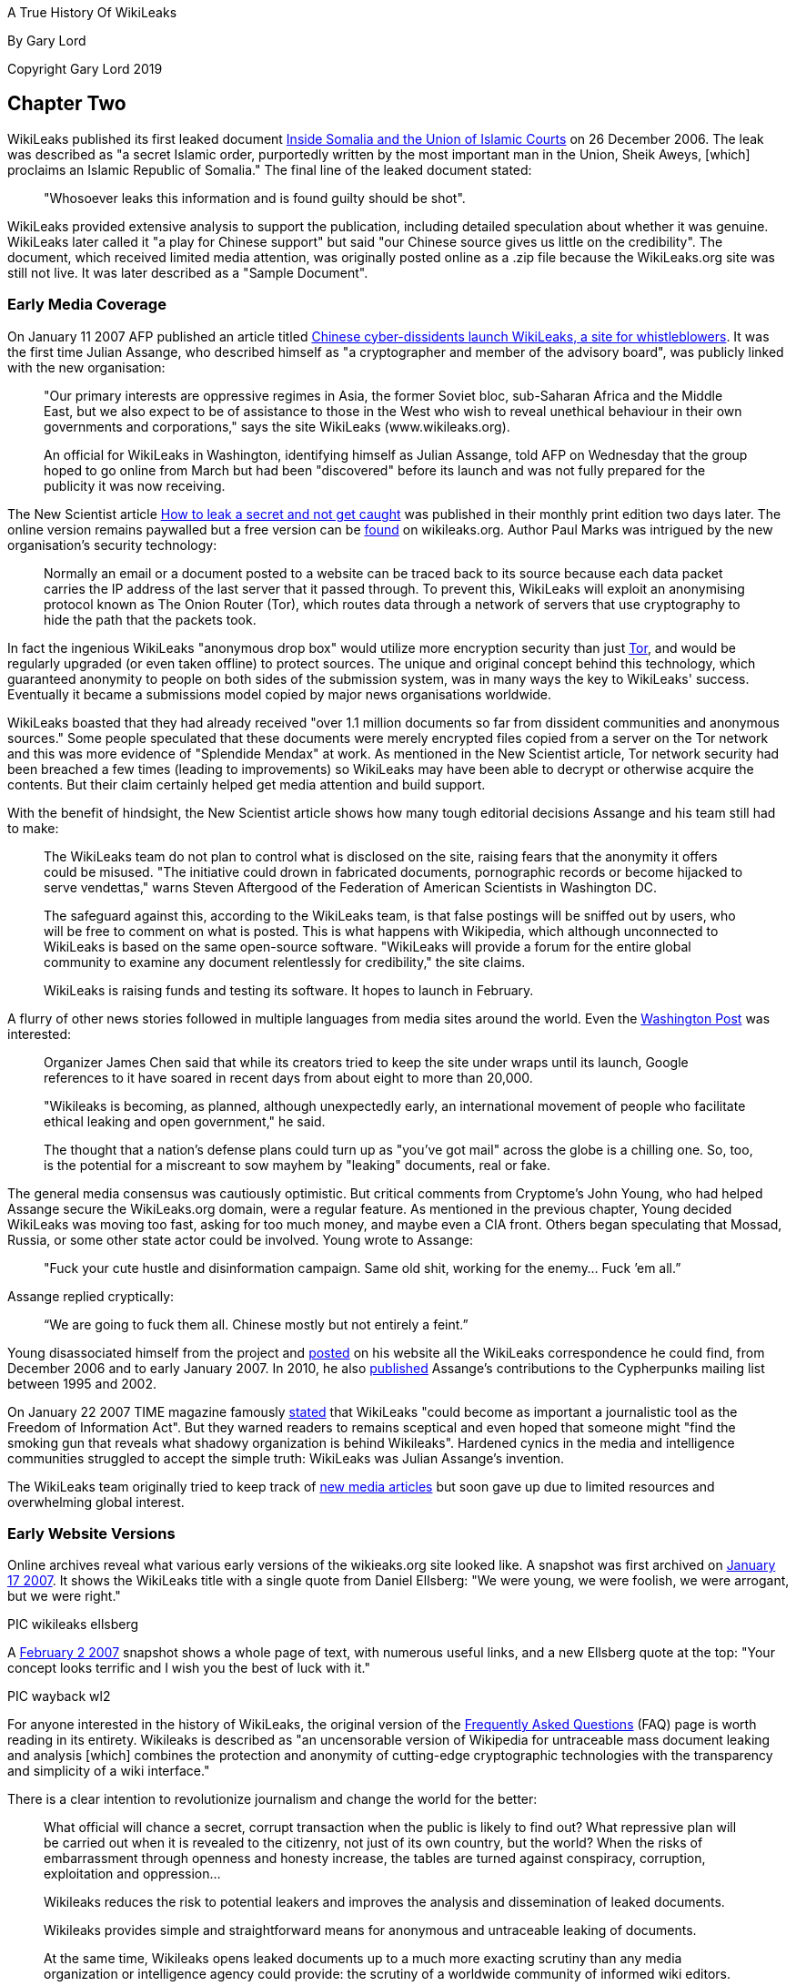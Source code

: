 A True History Of WikiLeaks

By Gary Lord

Copyright Gary Lord 2019


== Chapter Two


WikiLeaks published its first leaked document link:http://wikileaks.org/wiki/Inside_Somalia_and_the_Union_of_Islamic_Courts[Inside Somalia and the Union of Islamic Courts] on 26 December 2006. The leak was described as "a secret Islamic order, purportedly written by the most important man in the Union, Sheik Aweys, [which] proclaims an Islamic Republic of Somalia." The final line of the leaked document stated: 

> "Whosoever leaks this information and is found guilty should be shot".

WikiLeaks provided extensive analysis to support the publication, including detailed speculation about whether it was genuine. WikiLeaks later called it "a play for Chinese support" but said "our Chinese source gives us little on the credibility". The document, which received limited media attention, was originally posted online as a .zip file because the WikiLeaks.org site was still not live. It was later described as a "Sample Document".

=== Early Media Coverage

On January 11 2007 AFP published an article titled link:https://web.archive.org/web/20071211081113/http://www.wikileaks.org/wiki/Media/Chinese_WikiLeaks_Aids_Whistleblowers[Chinese cyber-dissidents launch WikiLeaks, a site for whistleblowers]. It was the first time Julian Assange, who described himself as "a cryptographer and member of the advisory board", was publicly linked with the new organisation:  

> "Our primary interests are oppressive regimes in Asia, the former Soviet bloc, sub-Saharan Africa and the Middle East, but we also expect to be of assistance to those in the West who wish to reveal unethical behaviour in their own governments and corporations," says the site WikiLeaks (www.wikileaks.org).

> An official for WikiLeaks in Washington, identifying himself as Julian Assange, told AFP on Wednesday that the group hoped to go online from March but had been "discovered" before its launch and was not fully prepared for the publicity it was now receiving. 

The New Scientist article link:https://www.sciencedirect.com/science/article/pii/S0262407907601006[How to leak a secret and not get caught] was published in their monthly print edition two days later. The online version remains paywalled but a free version can be link:https://wikileaks.org/wiki/Media/How_to_leak_a_secret_and_not_get_caught[found] on wikileaks.org. Author Paul Marks was intrigued by the new organisation's security technology: 

> Normally an email or a document posted to a website can be traced back to its source because each data packet carries the IP address of the last server that it passed through. To prevent this, WikiLeaks will exploit an anonymising protocol known as The Onion Router (Tor), which routes data through a network of servers that use cryptography to hide the path that the packets took.

In fact the ingenious WikiLeaks "anonymous drop box" would utilize more encryption security than just link:torproject.org[Tor], and would be regularly upgraded (or even taken offline) to protect sources. The unique and original concept behind this technology, which guaranteed anonymity to people on both sides of the submission system, was in many ways the key to WikiLeaks' success. Eventually it became a submissions model copied by major news organisations worldwide. 

WikiLeaks boasted that they had already received "over 1.1 million documents so far from dissident communities and anonymous sources." Some people speculated that these documents were merely encrypted files copied from a server on the Tor network and this was more evidence of "Splendide Mendax" at work. As mentioned in the New Scientist article, Tor network security had been breached a few times (leading to improvements) so WikiLeaks may have been able to decrypt or otherwise acquire the contents. But their claim certainly helped get media attention and build support. 

With the benefit of hindsight, the New Scientist article shows how many tough editorial decisions Assange and his team still had to make: 

> The WikiLeaks team do not plan to control what is disclosed on the site, raising fears that the anonymity it offers could be misused. "The initiative could drown in fabricated documents, pornographic records or become hijacked to serve vendettas," warns Steven Aftergood of the Federation of American Scientists in Washington DC.

> The safeguard against this, according to the WikiLeaks team, is that false postings will be sniffed out by users, who will be free to comment on what is posted. This is what happens with Wikipedia, which although unconnected to WikiLeaks is based on the same open-source software. "WikiLeaks will provide a forum for the entire global community to examine any document relentlessly for credibility," the site claims.

> WikiLeaks is raising funds and testing its software. It hopes to launch in February.  

A flurry of other news stories followed in multiple languages from media sites around the world. Even the link:https://web.archive.org/web/20071211125150/http://www.wikileaks.org/wiki/Media/Freedom_of_Information_the_Wiki_Way[Washington Post] was interested:

> Organizer James Chen said that while its creators tried to keep the site under wraps until its launch, Google references to it have soared in recent days from about eight to more than 20,000. 

> "Wikileaks is becoming, as planned, although unexpectedly early, an international movement of people who facilitate ethical leaking and open government," he said. 

> The thought that a nation's defense plans could turn up as "you've got mail" across the globe is a chilling one. So, too, is the potential for a miscreant to sow mayhem by "leaking" documents, real or fake. 

The general media consensus was cautiously optimistic. But critical comments from Cryptome's John Young, who had helped Assange secure the WikiLeaks.org domain, were a regular feature.  As mentioned in the previous chapter, Young decided WikiLeaks was moving too fast, asking for too much money, and maybe even a CIA front. Others began speculating that Mossad, Russia, or some other state actor could be involved. Young wrote to Assange: 

> "Fuck your cute hustle and disinformation campaign. Same old shit, working for the enemy... Fuck ’em all.”

Assange replied cryptically: 

> “We are going to fuck them all. Chinese mostly but not entirely a feint.” 

Young disassociated himself from the project and link:https://cryptome.org/wikileaks/wikileaks-leak.htm[posted] on his website all the WikiLeaks correspondence he could find, from December 2006 and to early January 2007. In 2010, he also link:https://marc.info/?a=90366091900010[published] Assange’s contributions to the Cypherpunks mailing list between 1995 and 2002. 

On January 22 2007 TIME magazine famously link:https://web.archive.org/web/20071212140735/http://www.wikileaks.org/wiki/Media/A_Wiki_for_Whistle-Blowers[stated] that WikiLeaks "could become as important a journalistic tool as the Freedom of Information Act". But they warned readers to remains sceptical and even hoped that someone might "find the smoking gun that reveals what shadowy organization is behind Wikileaks". Hardened cynics in the media and intelligence communities struggled to accept the simple truth: WikiLeaks was Julian Assange's invention. 

The WikiLeaks team originally tried to keep track of link:https://web.archive.org/web/20071211082105/http://www.wikileaks.org/wiki/Wikileaks:Recent_Media[new media articles] but soon gave up due to limited resources and overwhelming global interest. 

=== Early Website Versions

Online archives reveal what various early versions of the wikieaks.org site looked like. A snapshot was first archived on link:https://web.archive.org/web/20070117001606/wikileaks.org[January 17 2007]. It shows the WikiLeaks title with a single quote from Daniel Ellsberg: "We were young, we were foolish, we were arrogant, but we were right."

PIC wikileaks ellsberg

A link:https://web.archive.org/web/20070202025339/wikileaks.org[February 2 2007] snapshot shows a whole page of text, with numerous useful links, and a new Ellsberg quote at the top: "Your concept looks terrific and I wish you the best of luck with it." 

PIC wayback wl2

For anyone interested in the history of WikiLeaks, the original version of the link:https://web.archive.org/web/20070202031222/http://wikileaks.org/faq.html[Frequently Asked Questions] (FAQ) page is worth reading in its entirety. Wikileaks is described as "an uncensorable version of Wikipedia for untraceable mass document leaking and analysis [which] combines the protection and anonymity of cutting-edge cryptographic technologies with the transparency and simplicity of a wiki interface."

There is a clear intention to revolutionize journalism and change the world for the better: 

> What official will chance a secret, corrupt transaction when the public is likely to find out? What repressive plan will be carried out when it is revealed to the citizenry, not just of its own country, but the world? When the risks of embarrassment through openness and honesty increase, the tables are turned against conspiracy, corruption, exploitation and oppression...

> Wikileaks reduces the risk to potential leakers and improves the analysis and dissemination of leaked documents.

> Wikileaks provides simple and straightforward means for anonymous and untraceable leaking of documents.

> At the same time, Wikileaks opens leaked documents up to a much more exacting scrutiny than any media organization or intelligence agency could provide: the scrutiny of a worldwide community of informed wiki editors.

There was also a clear intention to challenge and compete with corrupt intelligence agencies worldwide:

> Wikileaks may become the most powerful "intelligence agency" on earth -- an intelligence agency of the people. It will be an open source, democratic intelligence agency. But it will be far more principled, and far less parochial than any governmental intelligence agency; consequently, it will be more accurate, and more relevant. It will have no commercial or national interests at heart; its only interests will be truth and freedom of information. Unlike the covert activities of state intelligence agencies, Wikileaks will rely upon the power of overt fact to inform citizens about the truths of their world.

> Wikileaks will be the outlet for every government official, every bureaucrat, every corporate worker, who becomes privy to embarrassing information which the institution wants to hide but the public needs to know. What conscience cannot contain, and institutional secrecy unjustly conceals, Wikileaks can broadcast to the world.

The original vision for the website was very much based on the "wiki" software developed in the mid 1990s. Organisations around the world were actively embracing it but Wikipedia was by far the most successful and publicly recognisable model. The WikiLeaks FAQ declared: "What Wikipedia is to the encyclopedia, Wikileaks will be to leaks." And even more ambitiously: "We plan to numerically eclipse the content of the English Wikipedia with leaked documents."

> To the user, Wikileaks will look very much like Wikipedia. Anybody can post to it, anybody can edit it. No technical knowledge is required. Leakers can post documents anonymously and untraceably. Users can publicly discuss documents and analyze their credibility and veracity. Users can discuss interpretations and context and collaboratively formulate collective publications. Users can read and write explanatory articles on leaks along with background material and context. The political relevance of documents and their verisimilitude will be revealed by a cast of thousands.

> Wikileaks will also incorporate advanced cryptographic technologies for anonymity and untraceability. Those who provide leaked information may face severe risks, whether of political repercussions, legal sanctions or physical violence. Accordingly, extremely sophisticated mathematical and cryptographic techniques will be used to secure privacy, anonymity and untraceability.

> For the technically minded, Wikileaks integrates technologies including modified versions of FreeNet, Tor, PGP and software of our own design.

> Wikileaks will be deployed in a way that makes it impervious to political and legal attacks. In this sense it is uncensorable.

The WikiLeaks FAQ said 22 people were "currently directly involved in the project". A prototype submissions system had been successfully tested but was not ready for a full public deployment: they hoped to go live in February or March 2007. They called for additional funding and support, including "volunteer editors/analysts and server operators." 

> *Couldn't leaking involve invasions of privacy? Couldn't mass leaking of documents be irresponsible? Aren't some leaks deliberately false and misleading?*

> Providing a forum for freely posting information involves the potential for abuse, but measures can be taken to minimize any potential harm. The simplest and most effective countermeasure is a worldwide community of informed users and editors who can scrutinize and discuss leaked documents.

> Concerns about privacy, irresponsibility and false information also arise with Wikipedia. On Wikipedia, irresponsible posting or editing of material, or posting of false material, can be reversed by other users, and the results have been extremely satisfying and reassuring. There is no reason to expect any different from Wikileaks. Indeed, as discovered with Wikipedia to the surprise of many, the collective wisdom of an informed community of users may provide rapid and accurate dissemination, verification and analysis.

> Furthermore, misleading leaks and misinformation are already well placed in the mainstream media, as recent history shows, an obvious example being the lead-up to the Iraq war. Peddlers of misinformation will find themselves undone by Wikileaks, equipped as it is to scrutinize leaked documents in a way that no mainstream media outlet is capable of. An analogus example is this excellent unweaving of the British government's politically motivated additions to an intelligence dossier on Iraq. The dossier was cited by Colin Powell in his address to the United Nations the same month to justify the pending US invasion of Iraq.

> In any case, our overarching goal is to provide a forum where embarrassing information can expose injustice. All policy will be formulated with this goal in mind.

> *Is Wikileaks concerned about any legal consequences?*

> Our roots are in dissident communities and our focus is on non-western authoritarian regimes. Consequently we believe a politically motivated legal attack on us would be seen as a grave error in western administrations. However, we are prepared, structurally and technically, to deal with all legal attacks. We design the software, and promote its human rights agenda, but the servers are run by anonymous volunteers. Because we have no commercial interest in the software, there is no need to restrict its distribution. In the very unlikely event that we were to face coercion to make the software censorship friendly, there are many others who will continue the work in other jurisdictions.

> *Is leaking ethical?*

> We favour, and uphold, ethical behavior in all circumstances. Every person is the ultimate arbiter of justice in their own conscience. Where there is a lack of freedom and injustice is enshrined in law, there is a place for principled civil disobedience. Where the simple act of distributing information may embarrass a regime or expose crime, we recognize a right, indeed a duty, to perform that act. Such whistleblowing normally involves major personal risk. Just like whistleblower protection laws in some jurisdictions, Wikileaks provides means and opportunity to minimize such risks.

> We propose that every authoritarian government, every oppressive institution, and even every corrupt corporation, be subject to the pressure, not merely of international diplomacy or freedom of information laws, not even of quadrennial elections, but of something far stronger: the individual consciences of the people within them.

* 

The original members of the link:https://wikileaks.org/wiki/Advisory_Board[WikiLeaks Advisory Board] are still listed at wikileaks.org. 

    1 Phillip Adams, writer, broadcaster & film maker
    2 Julian Assange, investigative journalist, programmer and activist
    3 Wang Dan, leading Tiananmen dissident & historian
    4 CJ Hinke, Writer, Academic, Activist
    5 Ben Laurie, internet security expert 
    6 Tashi Namgyal Khamsitsang, Tibetan exile & activist
    7 Xiao Qiang, Chinese human rights activist
    8 Chico Whitaker, Brazilian social justice advocate

While some lent their name to the project but had no further public involvement, that didn't stop later calls for them all to be link:https://www.theaustralian.com.au/news/nation/wikileaks-advisory-board-pretty-clearly-window-dressing/news-story/4a4f5c7bc8c50389cd131d92de99ed01[assassinated]. 

NOTE: China was the first country to link:https://twitter.com/wikileaks/status/343852511314202624?s=20[ban WikiLeaks], in January 2007. 

A page listing early link:https://wikileaks.org/wiki/Category:User_profiles[User Profiles] is also still online, with basic introductory descriptions. These users (some pseudonymous) would have had varying degrees of influence and involvement. For example link:https://original.antiwar.com/simon_floth/2018/06/15/assanges-ecuadorian-cave/[Simon Floth], described as a "Philosophy PhD Candidate at Uni NSW", was a customer of Assange’s Melbourne ISP who got an early email asking for support. He later told a 2018 online rally that he had helped create email lists, provided input for the website's "About" page, experimented with document analysis, and discussed how best to pitch the organisation to the public. 

> “I got an email, sent it back sort of thing. Really I can’t spill a lot of beans on the inside stuff.” 

By September 2007 WikiLeaks claimed to have over 1,200 registered volunteers. The link:https://web.archive.org/web/20070911185155/http://wikileaks.org:80/wiki/Wikileaks[home page] included four separate portals" "Truth Tellers, Editors and Writers, Volunteers and Activists, Visitors". There was a regular section titled "Today's featured truth teller" with the latest major release featured below that. 

PIC

It was by now an extensive website with dozens of links down the right side menu, including regional and country links, 28 separate language links, featured media and analysis, latest leaks, biographies, media and articles, a search field and newsletter signup options. The original FAQ had evolved into an extensive link:https://web.archive.org/web/20070928101508/http://wikileaks.org/wiki/Wikileaks:About[About] page with prosaic language that reflected the organisation's lofty ambitions.

> There can be no democracy without open government and a free press. It is only when the people know the true plans and behavior of government can they meaningfully choose to support them. Historically, the most resilient forms of democracy are those where publication and revelation are protected. Where that protection does not exist, it is our mission to provide it.

> Wikileaks is the strongest way we have of generating the true democracy and good governance on which all mankind's dreams depend. 

The menu at the bottom of the screen included a "Media Kit" and "Writers Kit" with guidelines on how volunteers could help analyse documents. 

> Have fun! After all, everybody wants to be an intelligence analyst. What more could you want, but interesting, empowering, creative work to make the world a better place, all from the comfort of your own home? 

=== WikiLeaks v. Wikipedia

WikiLeaks was clearly inspired by Wikipedia and initially encouraged comparisons as a way to generate interest and quickly communicate a global vision for the site. As the original New Scientist article suggested, and as the original website clearly stated, Julian Assange's original plan was to create an “uncensorable version of Wikipedia” where users could investigate leaked documents and publish the results with a minimum of editorial overview. The original "About" page (above) mentioned Wikipedia over a dozen times including this: 

> *What is your relationship to Wikipedia?* For legal reasons, Wikileaks has no formal relationship to Wikipedia. However both employ the same wiki interface and technology. Both share the same radically democratic philosophy which holds that allowing anyone to be an author or editor leads to a vast and accurate collective intelligence and knowledge. Both place their trust in an informed community of citizens. What Wikipedia is to the encyclopedia, Wikileaks is to leaks. Wikipedia provides a positive example on which Wikileaks is based. 

[NOTE]
====
The "legal reasons" quote drew some curious responses and may have been just a decoy to help maintain anonymity. There was never any legal relationship between WikiLeaks and Wikipedia. 
====

Julian Assange soon discovered that productively harnessing and directing the energy of hundreds of eager online users was no easy feat, especially when any hostile actor could open an account and sow disharmony. The forum areas gradually degenerated into confused discussion of side issues and unproductive slanging matches. A year after going live, the core team was still doing all the hard yards. And despite a steady stream of news-worthy output, mainstream media interest was waning. 

In April 2008, Assange wrote an angry article titled link:https://www.guernicamag.com/the_hidden_curse_of_thomas_pai/[The Hidden Curse of Thomas Paine], complaining that major newspapers were not investigating and publishing WikiLeaks material due to insufficient economic incentive. He called them "fresh-faced coquettes with too many suitors [who] long ago stopped cooking their own food and now expect everything to be lovingly presented on a silver platter." He also took a swipe at independent media sites whose "primary motivation is to demonstrate in-group loyalties on the issue du jour". 

> "What does it mean when only those facts about the world with economic powers behind them can be heard, when the truth lays naked before the world and no one will be the first to speak without payment or subsidy?" 

The article included a link to an link:https://wikileaks.org/wiki/Wikileaks:Analysis_requested[Analysis Requested] page on wikileaks.org with dozens of leaked documents still awaiting review and analysis. It's no longer possible to post comments on those articles, the latest of which are dated June 2009, because soon afterwards, the WikiLeaks site underwent a major transformation. Public forums had already been closed down but by May 2010 even the comment sections were completely gone. The site now stated simply: 

> “WikiLeaks is not like Wikipedia.” 

This gradual shift away from the "wiki" model angered some users who had dedicated time and effort to the cause. Critics claimed that Assange had sold out and WikiLeaks could no longer be trusted. One person angrily link:https://www.motherjones.com/politics/2010/05/wikileaks-assange-returns/[complained]: “There is no wiki in WikiLeaks.org.” 

It wasn’t the last time Julian Assange would be frustrated in his efforts to harvest free public input. But the new format also had clear benefits. In 2008, the website was still asserting that “Wikileaks does not pass judgement on the authenticity of documents.” By 2010 it was proudly boasting that “we have yet to make a mistake.” Assange and his editorial team were now taking full ownership of their material. 

Over the years, public confusion between WikiLeaks and Wikipedia has persisted, while Wikipedia pages about Assange and WikiLeaks have remained full of errors. It seems to be another case of "economic incentive": WikiLeaks has not had the resources to constantly monitor their Wikipedia pages, while many of their enemies have no lack of funding and are highly skilled at manipulating public opinion. 

[NOTE]
====
Authors Note: Personal experience showed certain Wikipedia editors repeatedly posting anti-WikiLeaks content while censoring favourable text. Attempts to correct the record were repeatedly blocked until my editing rights were suspended. It's one of the reasons I decided to write this book.
====

*

== Release: The Looting of Kenya Under President Moi 

https://www.wikileaks.org/wiki/The_looting_of_Kenya_under_President_Moi 

A 2006 email from Julian Assange stated: 

> "I've registered us to present WL at the World Social Forum in Nairobi Jan 20-25th 2007." 

He must have made some good contacts in the Kenyan capital, because for the next three years WikiLeaks would post numerous explosive leaks about the country. This was the first.

On August 30 2007, WikiLeaks published a 2004 UK auditor's report detailing how an estimated USD$3 billion in Kenyan state finances were laundered across the world by ex-President Daniel Arap Moi and his close associates. The Kroll Report was commissioned by Moi's successor, President Kibaki, after his 2002 election victory on an anti-corruption platform. But the 106 page report, which forensically investigated corrupt transactions and holdings by powerful members of the Kenyan elite, was suppressed for over three years until it was published by WikiLeaks. Moi was still a key player in political life and a strong supporter of his successor, President Kibaki, who had become embroiled in his own corruption scandal. 

> The leak which emanated from within high levels of the Kenyan Government is motivated by the desire to demonstrate that President Kibaki has clear-cut evidence of his predecessor's corruption and complicity in corruption, and has chosen to suppress the evidence and worse still has gone into a political and economic alliance with the Moi group. 

A Kenyan Government spokesman link:https://www.nation.co.ke/news/politics/1064-1070892-fuabcw/index.html[responded] by saying the “report was based on a lot of hearsay.” Kroll refused to confirm or deny the authenticity of their report. But all politicians named in the leaked document were subsequently defeated at the polls. 

The UK Guardian newspaper's 2007 link:https://www.theguardian.com/world/2007/aug/31/kenya.topstories3[report of this leak] only mentioned their source, WikiLeaks, once, in the 12th paragraph. But in December 2010 the Guardian hosted a live link:https://www.theguardian.com/world/blog/2010/dec/03/julian-assange-wikileaks[Q and A] with readers where Julian Assange stated:

> I always believed that WikiLeaks as a concept would perform a global role and to some degree it was clear that is was doing that as far back as 2007 when it changed the result of the Kenyan general election. 

In the following months, WikiLeaks published more leaks relating to link:https://www.wikileaks.org/wiki/Category:Kenya[Kenya], including two cases before the High Court: 

- On September 25 2007, WikiLeaks link:https://theworldtomorrow.wikileaks.org/wiki/Egerton_University_payroll_scandal[exposed] the cover up of payroll fraud at Kenya's Egerton University, where 1 in 4 university employees didn't exist. 

- On 28 September 2007, WikiLeaks link:https://theworldtomorrow.wikileaks.org/wiki/A_US$1.5_billion_Charter_House_of_horrors[exposed] a USD$1.5 billion money laundering fraud by Kenya's Charter House Bank. 

WikiLeaks also link:http://www.wikileaks.org/wiki/World_Bank_report_on_the_Government_of_Kenya[published] a confidential World Bank investigation of its road projects in Kenya and secret political party link:http://www.wikileaks.org/wiki/Kibaki_Kenyan_Presidential_Campaign_Communications_Directorate_organization_chart[documents] from the 2007 Presidential election. And there were more leaks about Kenya to come in 2008. 

* 

WikiLeaks released four more bombshells in the latter part of 2007. They caught the attention of global media and intelligence agencies but arguably had an even bigger impact with the online community. It's important to put them in historical context. 

2007 marked the beginning of the end for world leaders who had helped US President George W. Bush start the wars in Afghanistan and Iraq. There was growing public resentment about the waste of money and the mis-use of intelligence that had been used to justify these invasions, which had quickly turned into Vietnam-style quagmires. Secret CIA torture sites and the USA's Guantanamo Bay prison gulag were also provoking global outrage, with alleged terrorists being tortured and detained indefinitely without trial.

In February 2007, a junior Senator from Illinois named Barak Obama announced his intention to run for the White House. In June 2007, the deeply unpopular Tony Blair resigned as Britain's Prime Minister, with his Labour Party deputy Gordon Brown taking over. In Australia, the eleven year reign of conservative Prime Minister John Howard came to a merciful end, with Labor's Kevin Rudd sweeping to a landslide victory in December 2007.

In May 2007, after a phone call from John Howard to US Vice President Dick Cheney, Australian prisoner David Hicks was released from Guantanamo Bay, where he had spent five long years. Hicks, who was link:https://www.greenleft.org.au/content/david-hicks-charged-%C3%A2%C2%80%C2%98favour%C3%A2%C2%80%C2%99-australia-says-former-guantanamo-prosecutor[falsely smeared] as one of the "worst of the worst" terrorists, later became a strong supporter of Julian Assange, speaking at several protest rallies. 

In July 2007, two Reuters war correspondents in Iraq, Saeed Chmagh and Namir Noor-Eldeen, were among a dozen or more civilians killed in a US Apache helicopter airstike in Baghdad. Reuters submitted a Freedom of Information link:https://www.democracynow.org/2010/4/6/massacre_caught_on_tape_us_military[request] for the US military video of the attack but it seems they never got an official response. A US military investigation absolved all troops involved of any wrong-doing. 

* 

== Release: US Military Equipment & Army Units in Afghanistan 

https://wikileaks.org/wiki/US_Military_Equipment_in_Afghanistan 

On 9 September 2007 WikiLeaks published the complete equipment register for all units managed by the US Army in Afghanistan. Two months later, WikiLeaks published a similar list of equipment for the US Army in Iraq (see below). These were the first of many leaks relating to the wars in Afghanistan and Iraq, which would culminate with the 2010 release of the Afghan War Logs and Iraq War Logs. 

> Funding for the wars in Iraq and Afghanistan is currently a critical issue in the US. A majority of Democratic party candidates was elected to both houses of the US Congress in 2006 on an anti-war platform. Under the US Constitution, Congress has the 'power of the purse' to cut off funding for war, but Democrats have not yet sought to use this power. In late April, Congress passed a bill, HR 1591, which did not cut off funding, but instead authorized war funding through 2008 and into 2009. However, the bill was vetoed by President Bush on 1 May because it contained a non-binding timetable for withdrawal of US forces. With pressure building in Washington, further cracks are appearing within the US government itself. Some within the government appear to believe enough is enough. They have leaked several confidential military documents to Wikileaks. 

> War always involves a tragic human cost, in lives, emotions, and failure of the human spirit. The leaked documents help us to understand how war money is being spent and the nature of operations in Afghanistan. They provide a completely objective window into the functioning of various US units from PsyOps (psychological operations) to Kabul headquarters. Wikileaks is now releasing the first of these documents, which details each unit's computer-registered theatre-supplied arms and support equipment, from missile launchers to paper shredders.

> The list does not include weapons and equipment "organic" to a military unit (brought with them from the United States at the time of their deployment, for units not created in Afghanistan), or expendables, such as ammunition or fuel. That said it is a significant document. 

> The document includes no prices but by writing a program to cross-reference each item in the leaked document with NATO Stock Number records from public US logistics equipment price catalogs, we have discovered that there is at least $1,112,765,572 worth of US Army managed military equipment in Afghanistan (the actual value is likely to be two or three times higher).

WikiLeaks noted how the list reflected a "decisive shift in military purchasing priorities" with "half of all equipment purchases diverted to dealing with homemade mobile phone and radio bombs." The list also included potentially illegal chemical weapons: gas grenade launchers and riot guns "which can fire pepper-spray impregnated projectiles". 

A New York Sun link:https://www.nysun.com/foreign/wikileaks-releases-secret-report-on-military/62236/[article] quoted a US Department of Defence official saying "We were unaware of the Web site posting." 

> "Wikileaks has not yet publicly ‘launched,'" the site's staff wrote in a press release sent by e-mail. "However, we feel we would be remiss in our obligations to our source to sit on this material any longer."

Supporters were encouraged to examine the leaked documents, with a list of Further Research Tasks and Questions at the bottom of the wikileaks.org page. WikiLeaks also provided Tools For Analysis and explained in detail how they had created databases to analyze the data: "a full dump of the SQL database is available for your enjoyment".

* 

On 4 October 2007 WikiLeaks published a German government report (link:https://wikileaks.org/wiki/Stasi-in-bstu.pdf[PDF]) on the employment of former members of the Ministry of State Security (East Germany's MFS, commonly known as “Stasi“) by the Federal Commissioner for Stasi Files. The accompanying analysis by "Julian Assange, Christopher Findlay & staff" was titled link:https://wikileaks.org/wiki/Stasi_still_in_charge_of_Stasi_files[Stasi still in charge of Stasi files]: 

> From November 2006 allegations started to circulate, most notably in the German news paper Die Welt that the BStU, tasked to guard the Stasi files, had been infiltrated by a number of former Stasi officers and informers. In response the German government commissioned an investigation.

> By June 2007, the investigative team, led by Prof. Hans Hugo Klien, a former judge of the German Federal Constitution Court and CDU politician, had completed its confidential report into the infiltration.

> The report has been obtained by Wikileaks and is the subject of this analysis. 

The analysis showed that the Stasi files commission (BStU) had secretively employed at least 79 former Stasi members, and German government investigations (including investigations of Stasi support for terrorist groups) had been corrupted as a result. The BStU had actively hindered the report investigators and refused them access to files. The agency's internal security services were dominated by former Stasi staff, who remained hostile to former East German civil-rights activists.

Following public outcry over the leaked report, the German Parliament link:https://en.wikipedia.org/wiki/Stasi_Records_Agency#cite_ref-21[investigated] the BStU and eventually merged it with the national archives. Former Stasi officers were forbidden from entering the Stasi Archives by themselves.

* 

On 7 October 2007 Julian Assange published an article titled link:https://wikileaks.org/wiki/On_the_take_and_loving_it[On the take and loving it: Academic recipients of the U.S. intelligence budget.]. 

> This article reveals over 3,000 National Security Agency and over 100 Defense Intelligence Agency funded papers and draws attention to recent unreported revelations of CIA funding for torture research. 

In the 1960s some academics had expressed "deep dismay" after discovering that their work was secretly funded by covert CIA grants. But Assange's article showed modern academic recipients of the intelligence budget were "on the take and loving it". Referring back to his own 2006 research, Assange claimed the NSA had now found their "holy grail" for intelligence gathering, thanks largely to morally bankrupt academics. US intelligence agencies now barely bothered trying to hide their involvement 

> Educated, intelligent people have many opportunities in life. Those who out-source their minds to secretive and abusive organizations demonstrate to us either a lack of intellectual ability or an impoverished moral standard. They do not earn my respect as scholars or as human beings. 

*

== Release:  Camp Delta Standard Operating Procedure (SOP) 

https://theworldtomorrow.wikileaks.org/wiki/Camp_Delta_Standard_Operating_Procedure

On November 7 2007 WikiLeaks published the Joint Task Force Guantanamo (JTF-GTMO) standard operating procedures (SOP) for Camp Delta  at Guantanamo Bay prison. 

The 238-page document was dated 28 March 2003 and signed by Major General Geoffrey D. Miller, who reportedly introduced harsh interrogation methods to Guantánamo, including shackling detainees into stress positions and intimidating them with guard dogs. Secretary of State Donald Rumsfeld later transferred Miller to the notorious Abu Ghraib prison in Iraq with instructions to "Gitmoize it". The infamous Abu Ghraib torture photos were taken soon after Miller's first visit. 

> This is the primary document for the operation of Guantanamo bay, including the securing and treatment of detainees... The document exposes, among other matters, systematic methods to prevent prisoners meeting with the Red Cross and the use of extreme psychological stress as torture.

Camp Delta, which replaced the previous Camp X-Ray in 2002, was the prison's primary facility, housing 612 units in six detention camps plus Camp Echo, which was used for "pre-commissions". The SOP document included checklists of "comfort items" that could be used to reward detainees (e.g. extra toilet paper) plus detailed instructions on how to psychologically manipulate them. There were also extensive rules for processing new detainees and dealing with hunger strikes. 

WikiLeaks also published a 209-page document titled link:https://theworldtomorrow.wikileaks.org/wiki/Detainee_Operations_in_a_Joint_Environment[Detainee Operations in a Joint Environment] which described detainee operations, including the handling of detainees on rendition flights. 

The American Civil Liberties Union (ACLU) had been unsuccessfully trying to obtain these operating procedures, which were unclassified but designated "For Official Use Only", from the US Department of Defense. Jamil Dakwar, an ACLU advocacy director, link:https://web.archive.org/web/20080918051302/http://www.wired.com/politics/onlinerights/news/2007/11/gitmo[said] he was struck by "the level of detail for handling all kind of situations." He was also concerned that detainees were classified according to how much access the Red Cross would be allowed to them, including a "No Access" level. The US military had previously promised the Red Cross would be allowed full access to all detainees. 

A Reuters report said that new detainees were "held in near-isolation for the first two weeks to foster dependence on interrogators and `enhance and exploit the disorientation and disorganization felt by a newly arrived detainee in the interrogation process.'" But WikiLeaks' link:https://theworldtomorrow.wikileaks.org/wiki/Guantanamo_document_confirms_psychological_torture[analysis] noted that Reuters got it wrong: "the 'near-isolation' was to last at least four weeks, not two, and it could be continued indefinitely."

> The Guantanmo SOP now provides official documentation that, at the time of the Rumsfeld memo and despite its warnings regarding the techniques' potential illegality and physical and psychological dangers, isolation was routinely used by the Defense Department at Guantanamo on all new detainees. The Rumsfeld memo complements the SOP in that it documents the central role of "medical and psychological review," and, thus, medical and psychological personnel in the administration of this technique. 

A week after the release of the document by Wikileaks, the Pentagon sent Wikileaks a very polite request: "Good afternoon... Is it possible to have the document removed from your site? Thank you." Of course WikiLeaks did not comply. 

PIC gitmo SOP letter

A Guantanamo Bay spokesman link:https://www.reuters.com/article/us-guantanamo-manual/guantanamo-operating-manual-posted-on-internet-idUSN1424207020071114?pageNumber=1[told media] that operating procedures had "evolved significantly" since the 2003 document was written. But a month later WikiLeaks released an updated link:https://wikileaks.org/wiki/Camp_Delta_Standard_Operating_Procedure_%282004%29[2004 version] of the same Camp Delta operating procedures document. Wikileaks journalists and leading Habeas Corpus lawyers from the Center for Constitutional Rights compared the two documents and link:https://wikileaks.org/wiki/Changes_in_Guantanamo_Bay_SOP_manual_(2003-2004)[published] their findings. They said non-compliance with the Geneva Conventions remained official US Policy, there was an extraordinary increase in petty restrictions, and increased hostility towards chaplains and the Red Cross. The "medium security” Camp 4 was exposed as a "media sideshow", rules seemed to have changed for no good reason, and Orwellian terms were being used to cover up harsh realities (e.g. 'hunger strike' becomes VTF - 'voluntary total fasting'). The use of guard dogs and self-harm attempts by prisoners remained at alarming levels.

The Center for the Study of Human Rights in the Americas extracted detailed evidence of prisoner abuse found in the SOP releases. Their findings for the link:https://theworldtomorrow.wikileaks.org/wiki/Testimony_of_Guantanamo_SOP_manual_(2003)[2003] and link:https://theworldtomorrow.wikileaks.org/wiki/Testimony_of_Guantanamo_SOP_manual_(2004)[2004] documents are still posted on WikiLeaks. 

In the weeks after these releases, WikiLeaks tracked down and exposed military personnel at Guantanamo Bay link:https://theworldtomorrow.wikileaks.org/wiki/Wikileaks_busts_Gitmo_propaganda_team[tampering with Wikipedia pages] about the release. The Gitmo staff deleted information such as prisoner numbers - e.g. Prisoner No. 766, Canadian-born Omar Khadr - and edited other Wikipedia pages such as Cuban leader Fidel Castro's, who they labeled an "admitted transsexual". The New York Times link:https://thelede.blogs.nytimes.com/2007/12/14/of-orwell-wikipedia-and-guantanamo-bay/?mtrref=duckduckgo.com&gwh=49F9EB2473CD0EF0E3CDBF63698A7243&gwt=pay&assetType=REGIWALL[compared] this activity to the job of rewriting history which was assigned to Winston Smith, the hero of George Orwell's 1984. A Guantanamo Bay officer denied any of his sailors would do such a thing because "that would be unethical". But he admitted that he could not be sure, because anyone can edit Wikipedia pages anonymously. 

> He also blasted Wikipedia [Ed: not WikiLeaks] for identifying one sailor in his office by name, who has since received death threats for simply doing his job – posting positive comments on the Internet about Gitmo.

These were the first of several WikiLeaks releases about Guantanamo Bay prison: in 2011 they also released Detainee Assessment Briefs (case files) of prisoners; in 2012 they released the rules and procedures covering detainees. 

In December 2007 WikiLeaks also released the 2004 version of the link:https://theworldtomorrow.wikileaks.org/wiki/Camp_Bucca_Standard_Operating_Procedure_(2004)[Camp Bucca Standard Operating Procedures]. Camp Bucca was the biggest prison in Iraq, holding 20,000 prisoners at the time (later expanded to 30,000) including detainees moved from the torture-plagued Abu Ghraib prison. WikiLeaks analysis suggested "the Camp Bucca SOP seems to be an improvement over the March 1 manual for Camp Delta (Guantanamo)":

> However some troubling features remain, including detention of juveniles, use of tasers, extensive use of dogs and conspicuously little detail on interrogations and military intelligence operations within the camp. 

*

== Release: US Military Equipment & Units in Iraq 

https://wikileaks.org//wiki/US_Military_Equipment_in_Iraq_(2007) 

On 8 November 2007 WikiLeaks followed up their Afghan War equipment leak (above) with a similar list of US Army equipment in Iraq. The leak revealed the structure of US forces in Iraq, including previously secret units, and at least 2,386 "non-lethal" chemical weapons. 

> This spectacular 2,000 page US military leak consists of the names, group structure and theatre equipment registers of all units in Iraq with US army equipment. It exposes secretive document exploitation centers, detainee operations, elements of the State Department, Air Force, Navy and Marines units, the Iraqi police and coalition forces from Poland, Denmark, Ukraine, Latvia, Slovakia, Romania, Armenia, Kazakhstan and El Salvador. The material represents nearly the entire order of battle for US forces in Iraq and is the first public revelation of many of the military units described. Among other matters it shows that the United States may have violated the United Nations Chemical Weapons Convention.

WikiLeaks analysis revealed at least $6,601,015,731 worth of US Army managed military equipment in Iraq, with half of all equipment purchases again diverted to dealing with home made mobile phone and radio bombs. Other expenditure included portable mobile chemical and biological laboratories, cryptographic and communications security equipment, 114 drone aircraft, 400 military robots and 446,476 items of body armor. There were also 39 automatic cash counting machines and 1,056 US military safes, because post-invasion Iraq had no functional banking network. This had opened the door to widespread corruption: 

> From the invasion of Iraq in April 2003 until June 2004, the US Army shipped nearly US$12,000,000,000 in cash, weighing 363 tonnes, to Baghdad for disbursement to Iraqi ministries and US contractors. Of this over $9,000,000,000 went missing. The funds were drawn from the Iraq Development Fund, which had been formed from US seized Iraqi assets. 

Julian Assange also published a separate article titled link:https://theworldtomorrow.wikileaks.org/wiki/US_violates_chemical_weapons_convention[US violates chemical weapons convention] which concluded that "extensive provisioning of CS gas by the United State to troops in Iraq appears appears to undermine the Chemical Weapons Convention". Assange detailed the chemical weapons in use and the units where they were deployed, with lengthy tables linking to the inventory database. He even wrote a long section titled "story development notes for journalists". To help readers analyze the data, WikiLeaks also published the link:https://wikileaks.org//wiki/Dictionary_of_Military_and_Associated_Terms[US Department of Defense's Dictionary of Military and Associated Terms].

But as Assange later told link:https://www.newyorker.com/magazine/2010/06/07/no-secrets[Raffi Khatchadourian], the lack of media interest in this huge leak left him fuming: 

> Assange hoped that journalists would pore through it, but barely any did. “I am so angry,” he said. “This was such a fucking fantastic leak: the Army’s force structure of Afghanistan and Iraq, down to the last chair, and nothing.”

Two months later, however, the New York Times published a widely discussed story by James Risen titled link:http://www.nytimes.com/2008/01/10/world/middleeast/10blackwater.html?ref=world[2005 Use of Gas by Blackwater leaves questions]. It covered the possibly accidental use of a single canister of tear gas by the private military firm Blackwater. Guernica magazine link:https://www.guernicamag.com/leak_blackwater_tear_gas_and_o/[noted] the odd lack of interest in WikiLeaks' far more recent and important revelations. 

> The Wikileaks report came out in a busy news week and was not picked up by the angle press, the issue probably being considered too technical. However we believe the material is very strong. 

NOTE: The "link:https://wikileaks.org/wiki/Talk:US_Military_Equipment_in_Iraq_(2007)[talk page]" for this leak is still available on the old WikiLeaks wiki pages. It's a curious mixture of useful feedback and angry abuse from people claiming to be US soldiers.

*

=== Release: Bermuda Housing Corporation Scandal 

In 2002 the Bermuda police investigated allegations of corruption at the Bermuda Housing Corporation (BHC) following the loss of $8 million. In 2006, comments from the Attorney General suggested a total of $792 million had gone missing from various projects due to government "leakage". In May 2007, media reports describe a huge police investigation with a dossier comprising thousands of pages. A senior officer described it as “an investigation of what undoubtedly remains the largest and most serious crimes of conspiracy, drug trafficking, and money laundering ever conducted in the Bermuda Police Service." 

The head of police initially said the huge police dossier was "missing" but it was later described as "stolen". The British island nation's leader was apparently implicated but never questioned by police. In early June 2007 two of Bermuda's local news agencies reported that a source had sent them a letter containing important facts about the police dossier. Bermuda's Attorney General immediately slapped a gag order on further reporting. A local political commentator posted the letter (not the full police dossier) online but link:http://www.politics.bm/archives/2007/06/13_001364.html[removed] it after being placed under injuction. 

On 3 October 2007 WikiLeaks published the letter provided to the media (link:https://theworldtomorrow.wikileaks.org/wiki/Son-of-the-soil.pdf[PDF]) along with an additional note from the source, who called himself "Son of the soil": 

> The Police dossier did not exonerate the Premier, as you will see on review of the attached document. The Premier's hostile outburst towards the Governor was nothing but a smoke screen, design to divert the public attention of his wrongdoing in the BHC scandal... However, thanks to the advent of the "internet"; the story of his wrongdoing will be told and the people will then decide knowing the real truth, as oppose to the Premier's truth.

Local press appealed the gag order all the way to London's Privy Council, which is Bermuda's highest court of appeal. On 29 October 2007 the Privy Council link:https://uk.reuters.com/article/uk-bermuda-press-idUKNAT41107820071030[ruled] in favour of the media. But Bermuda had already called in Scotland Yard to hunt for the whistle-blower and three people had been arrested. Businessman Harold Darrell link:https://wikileaks.org/wiki/Media/I_am_%27Son_of_the_Soil%27:_Harold_Darell[admitted] being the source and accused the Premier of a cover-up. The case link:https://wikileaks.org/wiki/Category:Bermuda[appears] to have gone no further. 

WikiLeaks link:https://theworldtomorrow.wikileaks.org/wiki/Bermuda_Housing_Corporation_Scandal[noted] that Bermuda is a tax haven for billionaires and one of the few western hemisphere countries without Freedom of Information legislation. 

* 

=== Release: Classified U.S report into the Fallujah assault 

https://wikileaks.org/wiki/Complex_Environments:_Battle_of_Fallujah_I,_April_2004

The 2004 attack on the Iraqi town of Fallujah was a decisive moment in the Iraq War, revealing how media coverage played a decisive role in the conflict. Fallujah was first bombed by US forces in April 2003, and there were repeated incidents of US troops opening fire on protestors in the following weeks. A year later US Marines were still fighting running battles with insurgents in the streets and "shooting their way out of trouble". On 31 March 2004, four Blackwater private military contractors were killed and their burned bodies were filmed hanging from a bridge. Global media coverage prompted calls from Washington for a rapid response. 

Local US Marines planned raids to target those responsible but Joint Task Force commanders ordered a full-scale siege instead. Despite overwhelming military superiority, US forces were forced into an embarrassing cease-fire after just five days of combat operations, followed by a full withdrawal on 1 May 2004. A detailed US Army report into the fiasco was ordered. It was classified "SECRET/NOFORN" so US allies in Iraq could not read it.  

On 25 December 2007 Wikileaks published the full 16-page report (link:https://file.wikileaks.org/file/fallujah.pdf[PDF]) plus link:https://theworldtomorrow.wikileaks.org/wiki/Al_Jazeera_and_Abu_Ghraib_scuttled_US_war_in_Fallujah[analysis] from Julian Assange.  

> Former U.S. Secretary of Defense Donald Rumsfeld launched the failed April 2004 assault on the Iraqi town of Fallujah before marines were ready because it had become "a symbol of resistance that dominated international headlines" and similar considerations eventually destroyed the operation — both according to a highly classified U.S. intelligence report into the defeat. 

> Coalition air strikes were conducted during the three week cease-fire, which was a "bit of a misnomer" and the Abu Ghraib prisoner abuse scandal contributed to the politically driven final peace settlement. The settlement left Coalition Provisional Authority chief Paul Bremer "furious".

> By the end of April, 600-700 Iraqis and 18 marines had been killed inside the town with 62 marines killed in the broader operational area and 565 wounded in action.

> Fallujah's defenders were diverse but united to oppose the U.S. offensive. They included former regime soldiers, "nationalists, local Islamic extremists, foreign fighters and criminals" together comprising not so much a military organization, but "an evil Rotary club". 

Stephen Soldz published an even link:https://www.counterpunch.org/2007/12/27/fallujah-the-information-war-and-u-s-propaganda/[more detailed analysis] at Counterpunch two days later. United Press International's Shaun Waterman link:https://wikileaks.org/wiki/U.S_lost_Fallujah%27s_info_war[reported] on the leak after the Christmas-New Year break: 

> A secret intelligence assessment of the first battle of Fallujah shows the U.S. military believes it lost control over information about what was happening in the town, leading to political pressure that ended its April 2004 offensive with control being handed to Sunni insurgents. 

> "The outcome of a purely military contest in Fallujah was always a foregone conclusion -- coalition victory," reads the assessment, prepared by analysts at the U.S. Army's National Ground Intelligence Center.

> "But Fallujah was not simply a military action, it was a political and informational battle. … The effects of media coverage, enemy information operations, and the fragility of the political environment conspired to force a halt to U.S. military operations," concludes the assessment. 

In November 2004 US forces re-siezed town of Fallujah in an attack that has been described as a massacre, with reports of numerous war crimes including use of chemical weapons, cluster bombs and attacks on the local hospital. Children born in Fallujah since the attacks have suffered abnormally high rates of deformities. 

The WikiLeaks 2007 release helped re-focus attention on the situation in Fallujah. Two months after the report was leaked, independent journalist Michael Totten reported that a jail built to hold 120 prisoners was housing 900 without even minimal provision for sanitation or hygiene. Major General John Kelly, the new commander of US forces in western Iraq, visited the city to investigate. A month later, WikiLeaks released his link:https://wikileaks.org/wiki/Classified_memo_from_US_Maj._Gen._Kelly_confirms_Fallujah_Gulag[classified memo]: it revealed horrific conditions: "unbelievable over crowding, total lack of anything approaching even minimal levels of hygiene for human beings, no food, little water, no ventilation." 

PIC Fallujah jails

UPI's Shaun Waterman link:https://wikileaks.org/wiki/Fallujah_jail_challenges_US[reported] that US forces did not deny the veracity of the memo and were now taking steps to improve conditions. 

* 

It is not within the scope of this book to list or describe all the millions of documents and files hosted by WikiLeaks. Major leaks are described here at length but there are also many smaller leaks which had less impact, along with important but non-secret documents which were discovered and posted online, plus analysis and other articles from Julian Assange and other WikiLeaks staff or volunteers, etc. For example, the following items were all posted on wikileaks.org in 2007: 

- link:https://theworldtomorrow.wikileaks.org/wiki/International_Police_Policy_and_Procedure_Manual_-_Iraq[International Police Policy and Procedure Manual for DynCorp staff in Iraq].

- Abu Ghraib SECRET link:https://theworldtomorrow.wikileaks.org/wiki/Abu_Ghraib_SECRET_camp_Ganci_oblique_(2003)[camp Ganci oblique] and link:https://theworldtomorrow.wikileaks.org/wiki/Abu_Ghraib_map_(2003)[camp map]. 

- link:https://theworldtomorrow.wikileaks.org/wiki/A_Cat_May_Look_Upon_a_King,_but_Not_at_Gitmo[A Cat May Look Upon a King, but Not at Gitmo] - analysis by Julian Assange and Dan Matthews. 

- An investigation of link:https://wikileaks.org/wiki/Internet_Censorship_in_Thailand[Internet Censorship in Thailand] where WikiLeaks has been link:https://ooni.torproject.org/post/thailand-internet-censorship/[repeatedly] censored.

* 

Copyright 2019 Gary Lord

*


